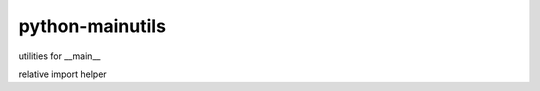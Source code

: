 python-mainutils
~~~~~~~~~~~~~~~~

.. image:: https://secure.travis-ci.org/ytyng/python-mainutils.svg?branch=master
    :alt: Build Status
    :target: http://travis-ci.org/ytyng/python-mainutils


.. image:: https://img.shields.io/pypi/v/mainutils.svg
    :target: https://pypi.python.org/pypi/mainutils/
    :alt: Latest PyPI version


utilities for __main__

relative import helper
